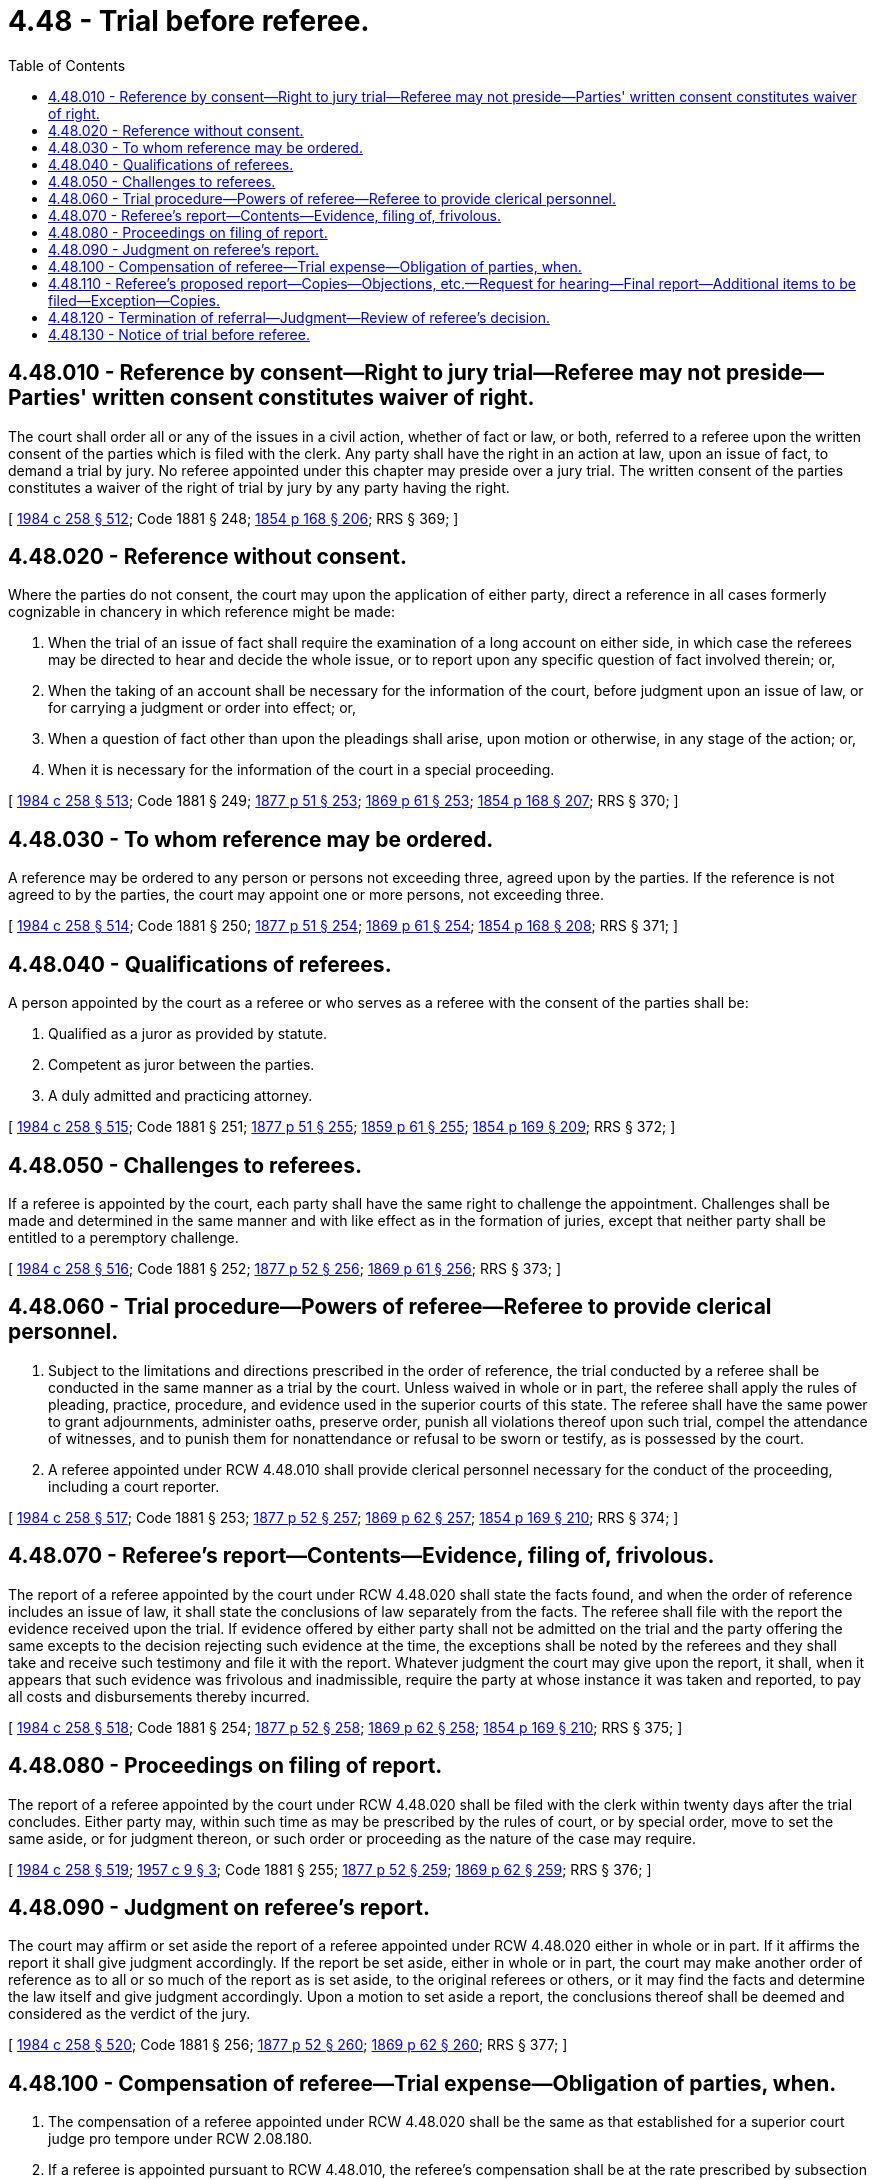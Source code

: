 = 4.48 - Trial before referee.
:toc:

== 4.48.010 - Reference by consent—Right to jury trial—Referee may not preside—Parties' written consent constitutes waiver of right.
The court shall order all or any of the issues in a civil action, whether of fact or law, or both, referred to a referee upon the written consent of the parties which is filed with the clerk. Any party shall have the right in an action at law, upon an issue of fact, to demand a trial by jury. No referee appointed under this chapter may preside over a jury trial. The written consent of the parties constitutes a waiver of the right of trial by jury by any party having the right.

[ http://leg.wa.gov/CodeReviser/documents/sessionlaw/1984c258.pdf?cite=1984%20c%20258%20§%20512[1984 c 258 § 512]; Code 1881 § 248; http://leg.wa.gov/CodeReviser/Pages/session_laws.aspx?cite=1854%20p%20168%20§%20206[1854 p 168 § 206]; RRS § 369; ]

== 4.48.020 - Reference without consent.
Where the parties do not consent, the court may upon the application of either party, direct a reference in all cases formerly cognizable in chancery in which reference might be made:

. When the trial of an issue of fact shall require the examination of a long account on either side, in which case the referees may be directed to hear and decide the whole issue, or to report upon any specific question of fact involved therein; or,

. When the taking of an account shall be necessary for the information of the court, before judgment upon an issue of law, or for carrying a judgment or order into effect; or,

. When a question of fact other than upon the pleadings shall arise, upon motion or otherwise, in any stage of the action; or,

. When it is necessary for the information of the court in a special proceeding.

[ http://leg.wa.gov/CodeReviser/documents/sessionlaw/1984c258.pdf?cite=1984%20c%20258%20§%20513[1984 c 258 § 513]; Code 1881 § 249; http://leg.wa.gov/CodeReviser/Pages/session_laws.aspx?cite=1877%20p%2051%20§%20253[1877 p 51 § 253]; http://leg.wa.gov/CodeReviser/Pages/session_laws.aspx?cite=1869%20p%2061%20§%20253[1869 p 61 § 253]; http://leg.wa.gov/CodeReviser/Pages/session_laws.aspx?cite=1854%20p%20168%20§%20207[1854 p 168 § 207]; RRS § 370; ]

== 4.48.030 - To whom reference may be ordered.
A reference may be ordered to any person or persons not exceeding three, agreed upon by the parties. If the reference is not agreed to by the parties, the court may appoint one or more persons, not exceeding three.

[ http://leg.wa.gov/CodeReviser/documents/sessionlaw/1984c258.pdf?cite=1984%20c%20258%20§%20514[1984 c 258 § 514]; Code 1881 § 250; http://leg.wa.gov/CodeReviser/Pages/session_laws.aspx?cite=1877%20p%2051%20§%20254[1877 p 51 § 254]; http://leg.wa.gov/CodeReviser/Pages/session_laws.aspx?cite=1869%20p%2061%20§%20254[1869 p 61 § 254]; http://leg.wa.gov/CodeReviser/Pages/session_laws.aspx?cite=1854%20p%20168%20§%20208[1854 p 168 § 208]; RRS § 371; ]

== 4.48.040 - Qualifications of referees.
A person appointed by the court as a referee or who serves as a referee with the consent of the parties shall be:

. Qualified as a juror as provided by statute.

. Competent as juror between the parties.

. A duly admitted and practicing attorney.

[ http://leg.wa.gov/CodeReviser/documents/sessionlaw/1984c258.pdf?cite=1984%20c%20258%20§%20515[1984 c 258 § 515]; Code 1881 § 251; http://leg.wa.gov/CodeReviser/Pages/session_laws.aspx?cite=1877%20p%2051%20§%20255[1877 p 51 § 255]; http://leg.wa.gov/CodeReviser/Pages/session_laws.aspx?cite=1859%20p%2061%20§%20255[1859 p 61 § 255]; http://leg.wa.gov/CodeReviser/Pages/session_laws.aspx?cite=1854%20p%20169%20§%20209[1854 p 169 § 209]; RRS § 372; ]

== 4.48.050 - Challenges to referees.
If a referee is appointed by the court, each party shall have the same right to challenge the appointment. Challenges shall be made and determined in the same manner and with like effect as in the formation of juries, except that neither party shall be entitled to a peremptory challenge.

[ http://leg.wa.gov/CodeReviser/documents/sessionlaw/1984c258.pdf?cite=1984%20c%20258%20§%20516[1984 c 258 § 516]; Code 1881 § 252; http://leg.wa.gov/CodeReviser/Pages/session_laws.aspx?cite=1877%20p%2052%20§%20256[1877 p 52 § 256]; http://leg.wa.gov/CodeReviser/Pages/session_laws.aspx?cite=1869%20p%2061%20§%20256[1869 p 61 § 256]; RRS § 373; ]

== 4.48.060 - Trial procedure—Powers of referee—Referee to provide clerical personnel.
. Subject to the limitations and directions prescribed in the order of reference, the trial conducted by a referee shall be conducted in the same manner as a trial by the court. Unless waived in whole or in part, the referee shall apply the rules of pleading, practice, procedure, and evidence used in the superior courts of this state. The referee shall have the same power to grant adjournments, administer oaths, preserve order, punish all violations thereof upon such trial, compel the attendance of witnesses, and to punish them for nonattendance or refusal to be sworn or testify, as is possessed by the court.

. A referee appointed under RCW 4.48.010 shall provide clerical personnel necessary for the conduct of the proceeding, including a court reporter.

[ http://leg.wa.gov/CodeReviser/documents/sessionlaw/1984c258.pdf?cite=1984%20c%20258%20§%20517[1984 c 258 § 517]; Code 1881 § 253; http://leg.wa.gov/CodeReviser/Pages/session_laws.aspx?cite=1877%20p%2052%20§%20257[1877 p 52 § 257]; http://leg.wa.gov/CodeReviser/Pages/session_laws.aspx?cite=1869%20p%2062%20§%20257[1869 p 62 § 257]; http://leg.wa.gov/CodeReviser/Pages/session_laws.aspx?cite=1854%20p%20169%20§%20210[1854 p 169 § 210]; RRS § 374; ]

== 4.48.070 - Referee's report—Contents—Evidence, filing of, frivolous.
The report of a referee appointed by the court under RCW 4.48.020 shall state the facts found, and when the order of reference includes an issue of law, it shall state the conclusions of law separately from the facts. The referee shall file with the report the evidence received upon the trial. If evidence offered by either party shall not be admitted on the trial and the party offering the same excepts to the decision rejecting such evidence at the time, the exceptions shall be noted by the referees and they shall take and receive such testimony and file it with the report. Whatever judgment the court may give upon the report, it shall, when it appears that such evidence was frivolous and inadmissible, require the party at whose instance it was taken and reported, to pay all costs and disbursements thereby incurred.

[ http://leg.wa.gov/CodeReviser/documents/sessionlaw/1984c258.pdf?cite=1984%20c%20258%20§%20518[1984 c 258 § 518]; Code 1881 § 254; http://leg.wa.gov/CodeReviser/Pages/session_laws.aspx?cite=1877%20p%2052%20§%20258[1877 p 52 § 258]; http://leg.wa.gov/CodeReviser/Pages/session_laws.aspx?cite=1869%20p%2062%20§%20258[1869 p 62 § 258]; http://leg.wa.gov/CodeReviser/Pages/session_laws.aspx?cite=1854%20p%20169%20§%20210[1854 p 169 § 210]; RRS § 375; ]

== 4.48.080 - Proceedings on filing of report.
The report of a referee appointed by the court under RCW 4.48.020 shall be filed with the clerk within twenty days after the trial concludes. Either party may, within such time as may be prescribed by the rules of court, or by special order, move to set the same aside, or for judgment thereon, or such order or proceeding as the nature of the case may require.

[ http://leg.wa.gov/CodeReviser/documents/sessionlaw/1984c258.pdf?cite=1984%20c%20258%20§%20519[1984 c 258 § 519]; http://leg.wa.gov/CodeReviser/documents/sessionlaw/1957c9.pdf?cite=1957%20c%209%20§%203[1957 c 9 § 3]; Code 1881 § 255; http://leg.wa.gov/CodeReviser/Pages/session_laws.aspx?cite=1877%20p%2052%20§%20259[1877 p 52 § 259]; http://leg.wa.gov/CodeReviser/Pages/session_laws.aspx?cite=1869%20p%2062%20§%20259[1869 p 62 § 259]; RRS § 376; ]

== 4.48.090 - Judgment on referee's report.
The court may affirm or set aside the report of a referee appointed under RCW 4.48.020 either in whole or in part. If it affirms the report it shall give judgment accordingly. If the report be set aside, either in whole or in part, the court may make another order of reference as to all or so much of the report as is set aside, to the original referees or others, or it may find the facts and determine the law itself and give judgment accordingly. Upon a motion to set aside a report, the conclusions thereof shall be deemed and considered as the verdict of the jury.

[ http://leg.wa.gov/CodeReviser/documents/sessionlaw/1984c258.pdf?cite=1984%20c%20258%20§%20520[1984 c 258 § 520]; Code 1881 § 256; http://leg.wa.gov/CodeReviser/Pages/session_laws.aspx?cite=1877%20p%2052%20§%20260[1877 p 52 § 260]; http://leg.wa.gov/CodeReviser/Pages/session_laws.aspx?cite=1869%20p%2062%20§%20260[1869 p 62 § 260]; RRS § 377; ]

== 4.48.100 - Compensation of referee—Trial expense—Obligation of parties, when.
. The compensation of a referee appointed under RCW 4.48.020 shall be the same as that established for a superior court judge pro tempore under RCW 2.08.180.

. If a referee is appointed pursuant to RCW 4.48.010, the referee's compensation shall be at the rate prescribed by subsection (1) of this section, unless otherwise agreed to by the parties.

. Payment of the compensation of a referee appointed under RCW 4.48.010 and the expense of the trial before the referee shall be the obligation of the parties. The obligation shall be borne equally unless the parties agree to a different allocation.

[ http://leg.wa.gov/CodeReviser/documents/sessionlaw/1984c258.pdf?cite=1984%20c%20258%20§%20524[1984 c 258 § 524]; Code 1881 § 514; http://leg.wa.gov/CodeReviser/Pages/session_laws.aspx?cite=1877%20p%20109%20§%20518[1877 p 109 § 518]; http://leg.wa.gov/CodeReviser/Pages/session_laws.aspx?cite=1854%20p%20202%20§%20376[1854 p 202 § 376]; RRS § 483; ]

== 4.48.110 - Referee's proposed report—Copies—Objections, etc.—Request for hearing—Final report—Additional items to be filed—Exception—Copies.
. Within twenty days after the conclusion of a trial before a referee appointed under RCW 4.48.010, unless a later time is agreed to by the parties, the referee shall mail to each party a copy of the referee's proposed written report. The proposed report shall contain the findings of fact and conclusions of law by the referee and the judgment of the referee.

. Within ten days after receipt of the copy of the proposed report, any party may serve written objections and suggested modifications or corrections to the proposed report on the referee and the other parties. The referee shall without delay consider the objections and suggestions and prepare a final written report. If requested by any party, the referee shall conduct a hearing on the proposed report and any suggested corrections or modifications before preparing the final written report.

. Upon completion of the final written report, the referee shall file with the clerk of the superior court:

.. Copies of all original papers in the action filed with the referee;

.. Exhibits offered and received or rejected during the trial;

.. The transcript of the proceedings in the trial; and

.. The final written report containing the findings of fact and conclusions of law by the referee and the judgment of the referee.

. The presiding judge of the superior court may allow the referee to file the final written report under subsection (3) of this section without any of the items listed in subsection (3) (a) through (c) of this section. However, the presiding judge shall require the referee to file those items if a timely notice of appeal of the judgment is filed.

. When the referee files the written report under subsection (3) of this section, the referee shall also mail to each party a copy of the report.

[ http://leg.wa.gov/CodeReviser/documents/sessionlaw/1984c258.pdf?cite=1984%20c%20258%20§%20521[1984 c 258 § 521]; ]

== 4.48.120 - Termination of referral—Judgment—Review of referee's decision.
. Upon receipt by the clerk of the court of the final written report filed under RCW 4.48.110, the referral of the action shall terminate and the presiding judge of the superior court shall order the judgment contained in the report entered as the judgment of the court in the action. Subsequent motions and other post trial proceedings in the action may be conducted and disposed of by the referee upon order of the presiding judge, in the discretion of the presiding judge, or may otherwise be assigned by the presiding judge.

. The decision of a referee entered as provided in this section may be reviewed in the same manner as if the decision was made by the court.

[ http://leg.wa.gov/CodeReviser/documents/sessionlaw/1984c258.pdf?cite=1984%20c%20258%20§%20522[1984 c 258 § 522]; ]

== 4.48.130 - Notice of trial before referee.
. If an action is to be tried by a referee appointed under RCW 4.48.010, at least five days before the date set for the trial the referee shall advise the clerk of the court of the time and place set for the trial. The clerk shall post in a conspicuous place in the courthouse a notice that includes the names of the parties to the action, the time and place set for the trial, the name of the referee, and a statement that the proceeding is being held before a referee agreed to by the parties under chapter 4.48 RCW.

. A person interested in attending a trial before a referee appointed under RCW 4.84.010 [4.48.010] is entitled to do so as in a trial of a civil action in superior court. Upon request by any person, the referee shall give the person notice of the time and place set for the trial.

[ http://leg.wa.gov/CodeReviser/documents/sessionlaw/1984c258.pdf?cite=1984%20c%20258%20§%20523[1984 c 258 § 523]; ]

